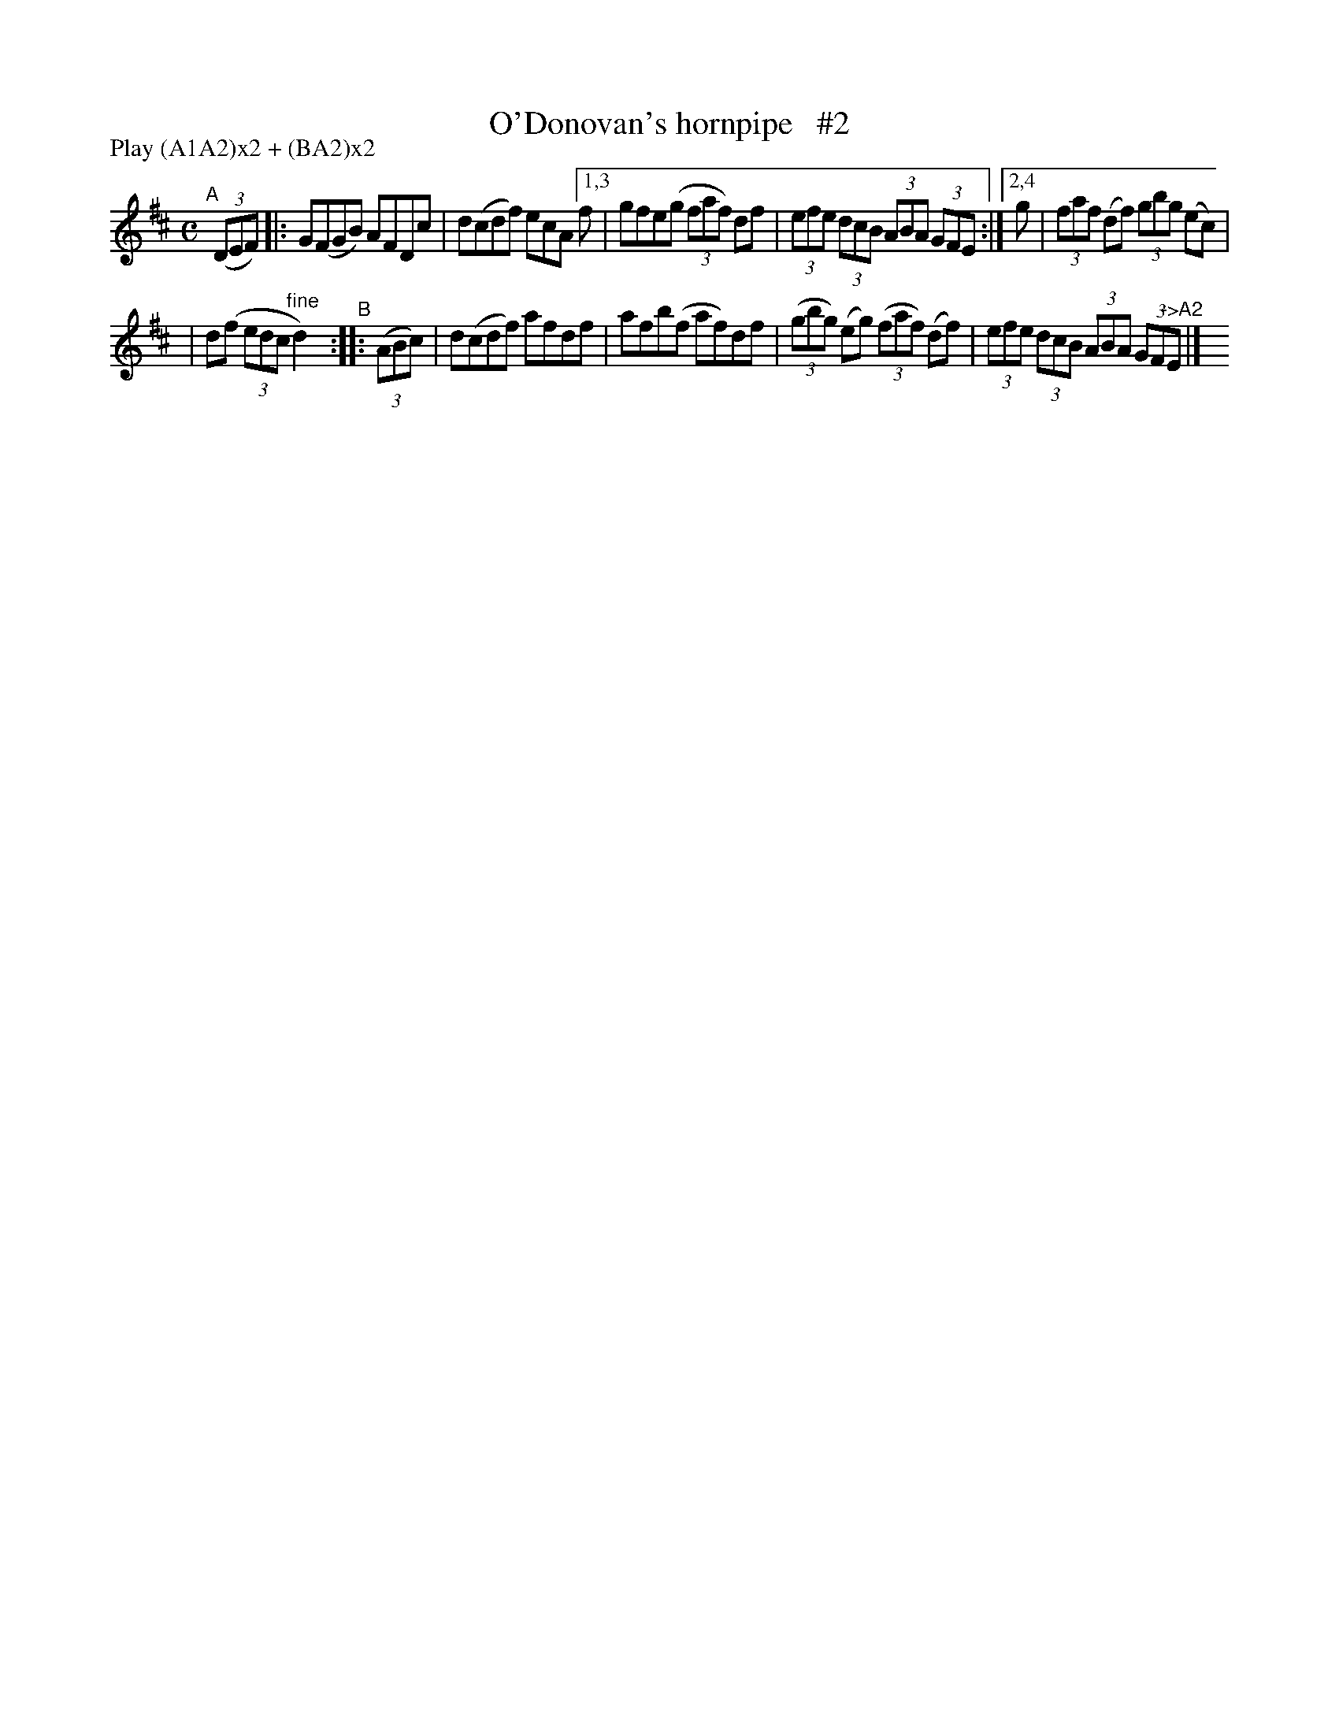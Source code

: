 X: 893
T: O'Donovan's hornpipe   #2
R: hornpipe
%S: s:2 b:16(5+5)
B: Francis O'Neill: "The Dance Music of Ireland" (1907) #893
Z: Frank Nordberg - http://www.musicaviva.com
F: http://www.musicaviva.com/abc/tunes/ireland/oneill-1001/0893/oneill-1001-0893-1.abc
N: Compacted via repeats and multiple endings [JC]
N: Compacted by using labels and play order [JC]
P: Play (A1A2)x2 + (BA2)x2
M: C
L: 1/8
K: D
"^A"[|] (3(DEF) \
|: G(FGB) AFDc | d(cdf) ecA \
[1,3 f | gfe(g (3faf) df | (3efe (3dcB (3ABA (3GFE :|\
[2,4 g | (3faf (df) (3gbg (ec) |
| d(f (3edc "^fine"d2) "^B":: (3(ABc) \
| d(cdf) afdf | afb(f af)df \
| (3(gbg) (eg) (3(faf) (df) | (3efe (3dcB (3ABA (3GF"^->A2"E |] y
